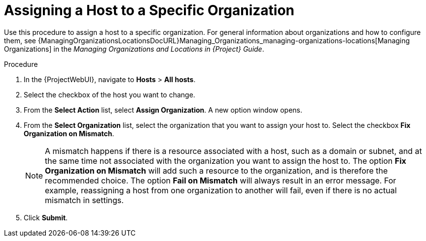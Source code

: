 [id="Assigning_a_Host_to_a_Specific_Organization_{context}"]
= Assigning a Host to a Specific Organization

Use this procedure to assign a host to a specific organization.
ifdef::satellite[]
<<<<<<< HEAD
For general information about organizations and how to configure them, see {ContentManagementDocURL}Managing_Organizations[Managing Organizations] in the _Content Management Guide_.
=======
For general information about organizations and how to configure them, see {AdministeringDocURL}Managing_Organizations_admin[Managing Organizations] in _{AdministeringDocTitle}_.
>>>>>>> 6c2ebf319 (Move managing organizations and locations (Satellite))
endif::[]
ifndef::satellite[]
For general information about organizations and how to configure them, see {ManagingOrganizationsLocationsDocURL}Managing_Organizations_managing-organizations-locations[Managing Organizations] in the _Managing Organizations and Locations in {Project} Guide_.
endif::[]

.Procedure
. In the {ProjectWebUI}, navigate to *Hosts* > *All hosts*.
. Select the checkbox of the host you want to change.
. From the *Select Action* list, select *Assign Organization*.
A new option window opens.
. From the *Select Organization* list, select the organization that you want to assign your host to.
Select the checkbox *Fix Organization on Mismatch*.
+
[NOTE]
====
A mismatch happens if there is a resource associated with a host, such as a domain or subnet, and at the same time not associated with the organization you want to assign the host to.
The option *Fix Organization on Mismatch* will add such a resource to the organization, and is therefore the recommended choice.
The option *Fail on Mismatch* will always result in an error message.
For example, reassigning a host from one organization to another will fail, even if there is no actual mismatch in settings.
====
. Click *Submit*.
